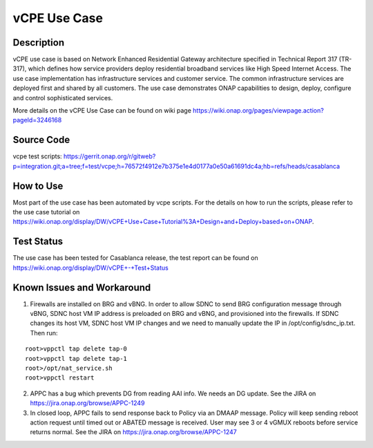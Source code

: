 vCPE Use Case
----------------------------

Description
~~~~~~~~~~~
vCPE use case is based on Network Enhanced Residential Gateway architecture specified in Technical Report 317 (TR-317), which defines how service providers deploy residential broadband services like High Speed Internet Access. The use case implementation has infrastructure services and customer service. The common infrastructure services are deployed first and shared by all customers. The use case demonstrates ONAP capabilities to design, deploy, configure and control sophisticated services.      

More details on the vCPE Use Case can be found on wiki page https://wiki.onap.org/pages/viewpage.action?pageId=3246168

Source Code
~~~~~~~~~~~
vcpe test scripts: https://gerrit.onap.org/r/gitweb?p=integration.git;a=tree;f=test/vcpe;h=76572f4912e7b375e1e4d0177a0e50a61691dc4a;hb=refs/heads/casablanca

How to Use
~~~~~~~~~~
Most part of the use case has been automated by vcpe scripts. For the details on how to run the scripts, please refer to the use case tutorial on https://wiki.onap.org/display/DW/vCPE+Use+Case+Tutorial%3A+Design+and+Deploy+based+on+ONAP.

Test Status
~~~~~~~~~~~~~~~~~~~~~
The use case has been tested for Casablanca release, the test report can be found on https://wiki.onap.org/display/DW/vCPE+-+Test+Status

Known Issues and Workaround
~~~~~~~~~~~~~~~~~~~~~~~~~~~~
1) Firewalls are installed on BRG and vBNG. In order to allow SDNC to send BRG configuration message through vBNG, SDNC host VM IP address is preloaded on BRG and vBNG, and provisioned into the firewalls. If SDNC changes its host VM, SDNC host VM IP changes and we need to manually update the IP in /opt/config/sdnc_ip.txt. Then run:

::

  root>vppctl tap delete tap-0
  root>vppctl tap delete tap-1
  root>/opt/nat_service.sh
  root>vppctl restart

2) APPC has a bug which prevents DG from reading AAI info. We needs an DG update. See the JIRA on https://jira.onap.org/browse/APPC-1249

3) In closed loop, APPC fails to send response back to Policy via an DMAAP message. Policy will keep sending reboot action request until timed out or ABATED message is received. User may see 3 or 4 vGMUX reboots before service returns normal. See the JIRA on https://jira.onap.org/browse/APPC-1247

